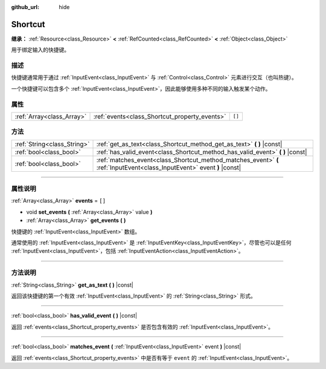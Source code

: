 :github_url: hide

.. DO NOT EDIT THIS FILE!!!
.. Generated automatically from Godot engine sources.
.. Generator: https://github.com/godotengine/godot/tree/master/doc/tools/make_rst.py.
.. XML source: https://github.com/godotengine/godot/tree/master/doc/classes/Shortcut.xml.

.. _class_Shortcut:

Shortcut
========

**继承：** :ref:`Resource<class_Resource>` **<** :ref:`RefCounted<class_RefCounted>` **<** :ref:`Object<class_Object>`

用于绑定输入的快捷键。

.. rst-class:: classref-introduction-group

描述
----

快捷键通常用于通过 :ref:`InputEvent<class_InputEvent>` 与 :ref:`Control<class_Control>` 元素进行交互（也叫热键）。

一个快捷键可以包含多个 :ref:`InputEvent<class_InputEvent>`\ ，因此能够使用多种不同的输入触发某个动作。

.. rst-class:: classref-reftable-group

属性
----

.. table::
   :widths: auto

   +---------------------------+-----------------------------------------------+--------+
   | :ref:`Array<class_Array>` | :ref:`events<class_Shortcut_property_events>` | ``[]`` |
   +---------------------------+-----------------------------------------------+--------+

.. rst-class:: classref-reftable-group

方法
----

.. table::
   :widths: auto

   +-----------------------------+-------------------------------------------------------------------------------------------------------------------------+
   | :ref:`String<class_String>` | :ref:`get_as_text<class_Shortcut_method_get_as_text>` **(** **)** |const|                                               |
   +-----------------------------+-------------------------------------------------------------------------------------------------------------------------+
   | :ref:`bool<class_bool>`     | :ref:`has_valid_event<class_Shortcut_method_has_valid_event>` **(** **)** |const|                                       |
   +-----------------------------+-------------------------------------------------------------------------------------------------------------------------+
   | :ref:`bool<class_bool>`     | :ref:`matches_event<class_Shortcut_method_matches_event>` **(** :ref:`InputEvent<class_InputEvent>` event **)** |const| |
   +-----------------------------+-------------------------------------------------------------------------------------------------------------------------+

.. rst-class:: classref-section-separator

----

.. rst-class:: classref-descriptions-group

属性说明
--------

.. _class_Shortcut_property_events:

.. rst-class:: classref-property

:ref:`Array<class_Array>` **events** = ``[]``

.. rst-class:: classref-property-setget

- void **set_events** **(** :ref:`Array<class_Array>` value **)**
- :ref:`Array<class_Array>` **get_events** **(** **)**

快捷键的 :ref:`InputEvent<class_InputEvent>` 数组。

通常使用的 :ref:`InputEvent<class_InputEvent>` 是 :ref:`InputEventKey<class_InputEventKey>`\ ，尽管也可以是任何 :ref:`InputEvent<class_InputEvent>`\ ，包括 :ref:`InputEventAction<class_InputEventAction>`\ 。

.. rst-class:: classref-section-separator

----

.. rst-class:: classref-descriptions-group

方法说明
--------

.. _class_Shortcut_method_get_as_text:

.. rst-class:: classref-method

:ref:`String<class_String>` **get_as_text** **(** **)** |const|

返回该快捷键的第一个有效 :ref:`InputEvent<class_InputEvent>` 的 :ref:`String<class_String>` 形式。

.. rst-class:: classref-item-separator

----

.. _class_Shortcut_method_has_valid_event:

.. rst-class:: classref-method

:ref:`bool<class_bool>` **has_valid_event** **(** **)** |const|

返回 :ref:`events<class_Shortcut_property_events>` 是否包含有效的 :ref:`InputEvent<class_InputEvent>`\ 。

.. rst-class:: classref-item-separator

----

.. _class_Shortcut_method_matches_event:

.. rst-class:: classref-method

:ref:`bool<class_bool>` **matches_event** **(** :ref:`InputEvent<class_InputEvent>` event **)** |const|

返回 :ref:`events<class_Shortcut_property_events>` 中是否有等于 ``event`` 的 :ref:`InputEvent<class_InputEvent>`\ 。

.. |virtual| replace:: :abbr:`virtual (本方法通常需要用户覆盖才能生效。)`
.. |const| replace:: :abbr:`const (本方法没有副作用。不会修改该实例的任何成员变量。)`
.. |vararg| replace:: :abbr:`vararg (本方法除了在此处描述的参数外，还能够继续接受任意数量的参数。)`
.. |constructor| replace:: :abbr:`constructor (本方法用于构造某个类型。)`
.. |static| replace:: :abbr:`static (调用本方法无需实例，所以可以直接使用类名调用。)`
.. |operator| replace:: :abbr:`operator (本方法描述的是使用本类型作为左操作数的有效操作符。)`
.. |bitfield| replace:: :abbr:`BitField (这个值是由下列标志构成的位掩码整数。)`
